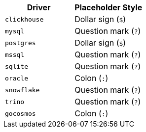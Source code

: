 |===
| Driver | Placeholder Style

| `clickhouse`
| Dollar sign (`$`)

| `mysql`
| Question mark (`?`)

| `postgres`
| Dollar sign (`$`)

| `mssql`
| Question mark (`?`)

| `sqlite`
| Question mark (`?`)

| `oracle`
| Colon (`:`)

| `snowflake`
| Question mark (`?`)

| `trino`
| Question mark (`?`)

| `gocosmos`
| Colon (`:`)
|===